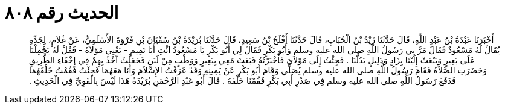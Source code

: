 
= الحديث رقم ٨٠٨

[quote.hadith]
أَخْبَرَنَا عَبْدَةُ بْنُ عَبْدِ اللَّهِ، قَالَ حَدَّثَنَا زَيْدُ بْنُ الْحُبَابِ، قَالَ حَدَّثَنَا أَفْلَحُ بْنُ سَعِيدٍ، قَالَ حَدَّثَنَا بُرَيْدَةُ بْنُ سُفْيَانَ بْنِ فَرْوَةَ الأَسْلَمِيُّ، عَنْ غُلاَمٍ، لِجَدِّهِ يُقَالُ لَهُ مَسْعُودٌ فَقَالَ مَرَّ بِي رَسُولُ اللَّهِ صلى الله عليه وسلم وَأَبُو بَكْرٍ فَقَالَ لِي أَبُو بَكْرٍ يَا مَسْعُودُ ائْتِ أَبَا تَمِيمٍ - يَعْنِي مَوْلاَهُ - فَقُلْ لَهُ يَحْمِلْنَا عَلَى بَعِيرٍ وَيَبْعَثْ إِلَيْنَا بِزَادٍ وَدَلِيلٍ يَدُلُّنَا ‏.‏ فَجِئْتُ إِلَى مَوْلاَىَ فَأَخْبَرْتُهُ فَبَعَثَ مَعِي بِبَعِيرٍ وَوَطْبٍ مِنْ لَبَنٍ فَجَعَلْتُ آخُذُ بِهِمْ فِي إِخْفَاءِ الطَّرِيقِ وَحَضَرَتِ الصَّلاَةُ فَقَامَ رَسُولُ اللَّهِ صلى الله عليه وسلم يُصَلِّي وَقَامَ أَبُو بَكْرٍ عَنْ يَمِينِهِ وَقَدْ عَرَفْتُ الإِسْلاَمَ وَأَنَا مَعَهُمَا فَجِئْتُ فَقُمْتُ خَلْفَهُمَا فَدَفَعَ رَسُولُ اللَّهِ صلى الله عليه وسلم فِي صَدْرِ أَبِي بَكْرٍ فَقُمْنَا خَلْفَهُ ‏.‏ قَالَ أَبُو عَبْدِ الرَّحْمَنِ بُرَيْدَةُ هَذَا لَيْسَ بِالْقَوِيِّ فِي الْحَدِيثِ ‏.‏
